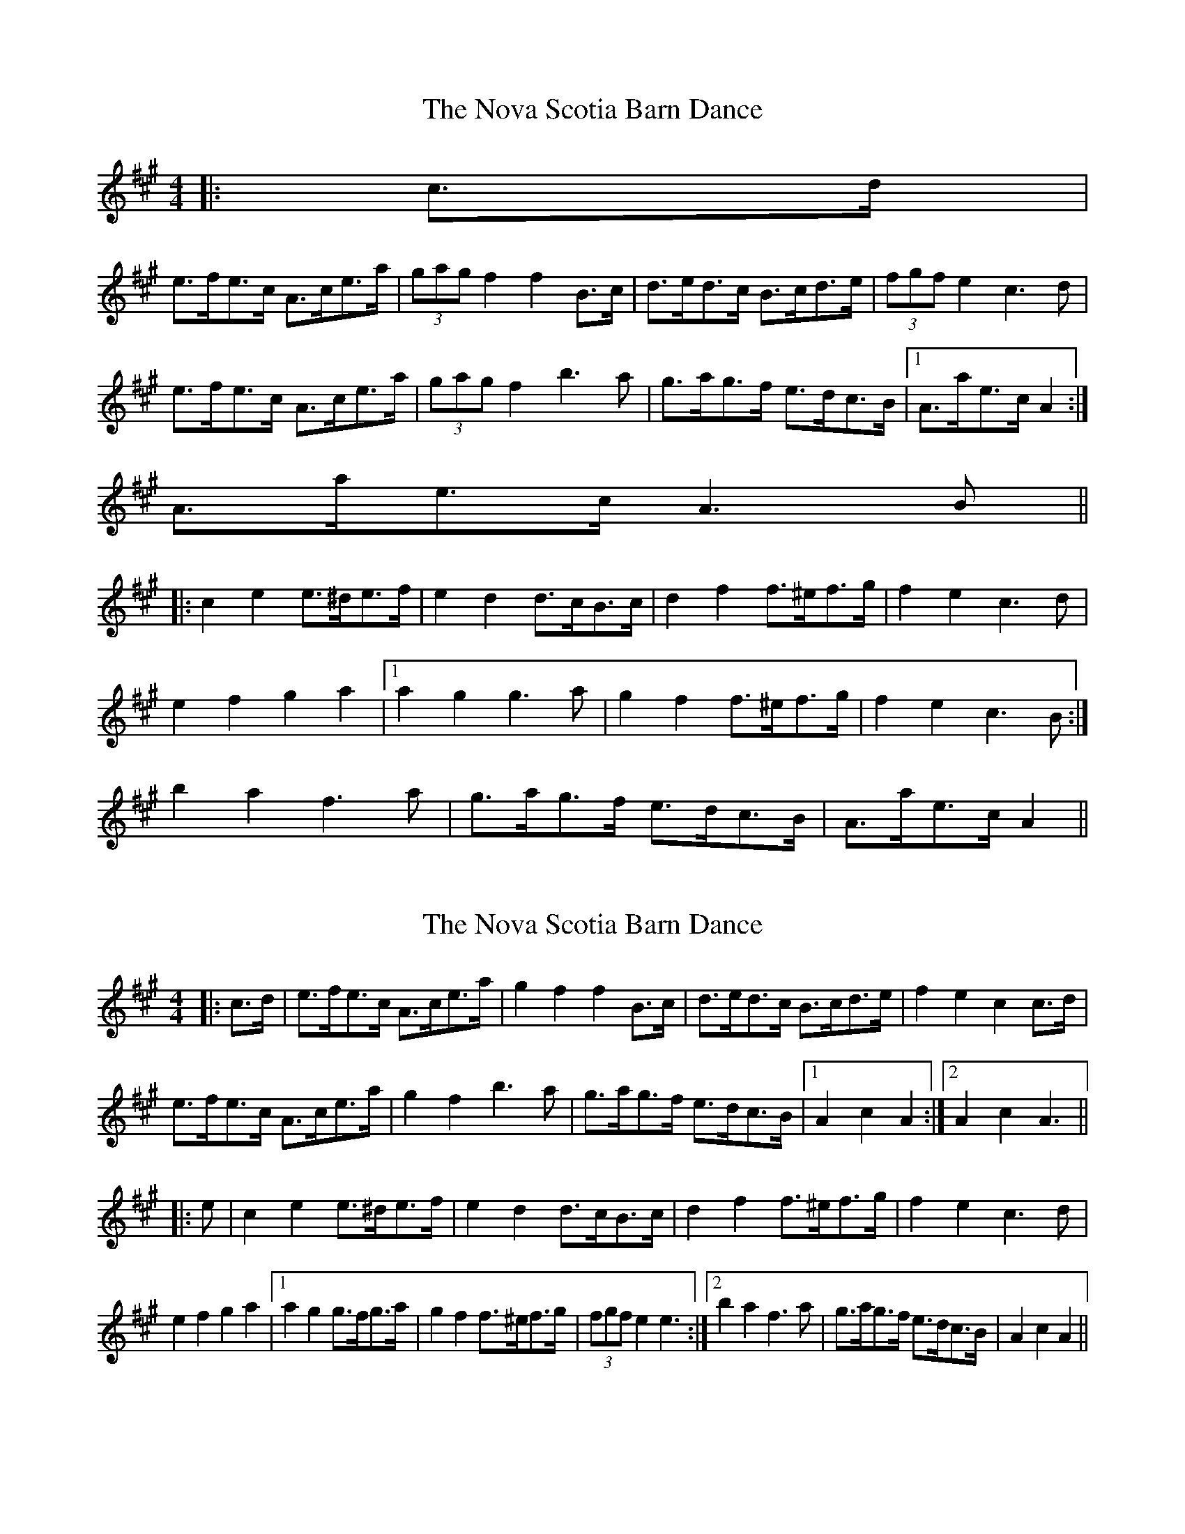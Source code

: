 X: 1
T: Nova Scotia Barn Dance, The
Z: ceolachan
S: https://thesession.org/tunes/3561#setting3561
R: barndance
M: 4/4
L: 1/8
K: Amaj
|: c>d |
e>fe>c A>ce>a | (3gag f2 f2 B>c | d>ed>c B>cd>e | (3fgf e2 c3 d |
e>fe>c A>ce>a | (3gag f2 b3 a | g>ag>f e>dc>B |1 A>ae>c A2 :|
2 A>ae>c A3 B ||
|: c2 e2 e>^de>f | e2 d2 d>cB>c | d2 f2 f>^ef>g | f2 e2 c3 d |
e2 f2 g2 a2 |1 a2 g2 g3 a | g2 f2 f>^ef>g | f2 e2 c3 B :|
2 b2 a2 f3 a | g>ag>f e>dc>B | A>ae>c A2 ||
X: 2
T: Nova Scotia Barn Dance, The
Z: ceolachan
S: https://thesession.org/tunes/3561#setting16584
R: barndance
M: 4/4
L: 1/8
K: Amaj
|:c>d|e>fe>c A>ce>a|g2 f2 f2 B>c|d>ed>c B>cd>e|f2 e2 c2 c>d|e>fe>c A>ce>a|g2 f2 b3 a|g>ag>f e>dc>B|1 A2 c2 A2:|2 A2 c2 A3|||:e|c2 e2 e>^de>f|e2 d2 d>cB>c|d2 f2 f>^ef>g|f2 e2 c3 d|e2 f2 g2 a2|1 a2 g2 g>fg>a|g2 f2 f>^ef>g|(3fgf e2 e3:|2 b2 a2 f3 a|g>ag>f e>dc>B|A2 c2 A2||
